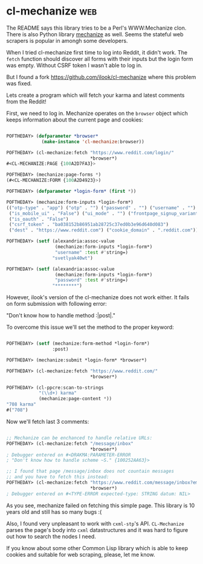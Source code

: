 * cl-mechanize :web:
:PROPERTIES:
:Documentation: :(
:Docstrings: :)
:Tests:    :(
:Examples: :|
:RepositoryActivity: :(
:CI:       :(
:END:

The README says this library tries to be a Perl's WWW:Mechanize
clon. There is also Python library [[https://github.com/python-mechanize/mechanize][mechanize]] as well. Seems the stateful
web scrapers is popular in amongh some developers.

When I tried cl-mechanize first time to log into Reddit, it didn't work.
The ~fetch~ function should discover all forms with their inputs but the
login form was empty. Without CSRF token I wasn't able to log in.

But I found a fork https://github.com/ilook/cl-mechanize where this
problem was fixed.

Lets create a program which will fetch your karma and latest comments
from the Reddit!

First, we need to log in. Mechanize operates on the ~browser~ object which
keeps information about the current page and cookies:

#+begin_src lisp

POFTHEDAY> (defparameter *browser*
             (make-instance 'cl-mechanize:browser))

POFTHEDAY> (cl-mechanize:fetch "https://www.reddit.com/login/"
                               *browser*)
#<CL-MECHANIZE:PAGE {100A2D7FA3}>

POFTHEDAY> (mechanize:page-forms *)
(#<CL-MECHANIZE:FORM {100A2D4923}>)

POFTHEDAY> (defparameter *login-form* (first *))

POFTHEDAY> (mechanize:form-inputs *login-form*)
(("otp-type" . "app") ("otp" . "") ("password" . "") ("username" . "")
 ("is_mobile_ui" . "False") ("ui_mode" . "") ("frontpage_signup_variant" . "")
 ("is_oauth" . "False")
 ("csrf_token" . "ba038152b86951ab28725c37ed0b3e96d640d083")
 ("dest" . "https://www.reddit.com") ("cookie_domain" . ".reddit.com"))

POFTHEDAY> (setf (alexandria:assoc-value
                  (mechanize:form-inputs *login-form*)
                  "username" :test #'string=)
                 "svetlyak40wt")

POFTHEDAY> (setf (alexandria:assoc-value
                  (mechanize:form-inputs *login-form*)
                  "password" :test #'string=)
                 "********")
#+end_src

However, ilook's version of the cl-mechanize does not work either. It
fails on form submission with following error:

"Don't know how to handle method :|post|."

To overcome this issue we'll set the method to the proper keyword:

#+begin_src lisp

POFTHEDAY> (setf (mechanize:form-method *login-form*)
                 :post)

POFTHEDAY> (mechanize:submit *login-form* *browser*)

POFTHEDAY> (cl-mechanize:fetch "https://www.reddit.com/"
                               *browser*)

POFTHEDAY> (cl-ppcre:scan-to-strings
            "(\\d+) karma"
            (mechanize:page-content *))
"708 karma"
#("708")

#+end_src

Now we'll fetch last 3 comments:

#+begin_src lisp

;; Mechanize can be enchanced to handle relative URLs:
POFTHEDAY> (cl-mechanize:fetch "/message/inbox"
                               *browser*)
; Debugger entered on #<DRAKMA:PARAMETER-ERROR
; "Don't know how to handle scheme ~S." {100252AA63}>

;; I found that page /message/inbox does not countain messages
;; and you have to fetch this instead:
POFTHEDAY> (cl-mechanize:fetch "https://www.reddit.com/message/inbox?embedded=true"
                               *browser*)
; Debugger entered on #<TYPE-ERROR expected-type: STRING datum: NIL>

#+end_src

As you see, mechanize failed on fetching this simple page. This library
is 10 years old and still has so many bugs :(

Also, I found very unpleasant to work with ~cxml-stp~'s API. ~CL-Mechanize~
parses the page's body into ~cxml~ datastructures and it was hard to
figure out how to search the nodes I need.

If you know about some other Common Lisp library which is able to keep
cookies and suitable for web scraping, please, let me know.
